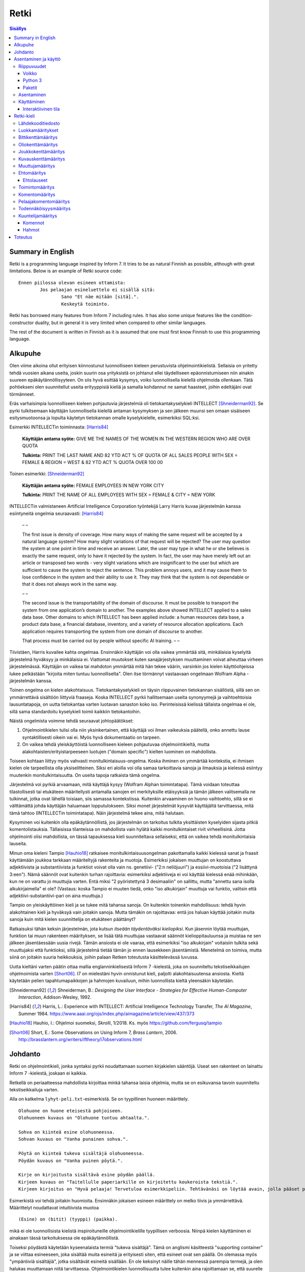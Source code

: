 =======
 Retki
=======

.. contents:: Sisällys
   :backlinks: none

--------------------
 Summary in English
--------------------

Retki is a programming language inspired by Inform 7.
It tries to be as natural Finnish as possible, although with great limitations.
Below is an example of Retki source code::

	Ennen piilossa olevan esineen ottamista:
		Jos pelaajan esineluettelo ei sisällä sitä:
			Sano "Et näe mitään [sitä].".
			Keskeytä toiminto.

Retki has borrowed many features from Inform 7 including rules.
It has also some unique features like the condition-constructor duality,
but in general it is very limited when compared to other similar languages.

The rest of the document is written in Finnish as it is assumed that one must
first know Finnish to use this programming language.

----------
 Alkupuhe
----------

Olen viime aikoina ollut erityisen kiinnostunut luonnolliseen kieleen perustuvista ohjelmointikielistä.
Sellaisia on yritetty tehdä vuosien aikana useita, joskin suurin osa yrityksistä on johtanut ellei täydelliseen epäonnistumiseen niin ainakin suureen epäkäytännöllisyyteen.
On siis hyvä esittää kysymys, voiko luonnollisella kielellä ohjelmoida ollenkaan.
Tätä pohtiekseni olen suunnitellut useita erityyppisiä kieliä ja samalla kohdannut ne samat haasteet, joihin edeltäjäni ovat törmänneet.

Eräs varhaisimpia luonnolliseen kieleen pohjautuvia järjestelmiä oli tietokantakyselykieli INTELLECT [Shneiderman92]_.
Se pyrki tulkitsemaan käyttäjän luonnollisella kielellä antaman kysymyksen ja sen jälkeen muunsi sen omaan sisäiseen esitysmuotoonsa
ja lopulta käytetyn tietokannan omalle kyselykielelle, esimerkiksi SQL:ksi.

Esimerkki INTELLECTin toiminnasta: [Harris84]_
	
	**Käyttäjän antama syöte:** GIVE ME THE NAMES OF THE WOMEN IN THE WESTERN REGION WHO ARE OVER QUOTA
	
	**Tulkinta:** PRINT THE LAST NAME AND 82 YTD ACT % OF QUOTA OF ALL SALES PEOPLE WITH SEX = FEMALE & REGION = WEST & 82 YTD ACT % QUOTA OVER 100 00
	
Toinen esimerkki: [Shneiderman92]_
	
	**Käyttäjän antama syöte:** FEMALE EMPLOYEES IN NEW YORK CITY
	
	**Tulkinta:** PRINT THE NAME OF ALL EMPLOYEES WITH SEX = FEMALE & CITY = NEW YORK

INTELLECTin valmistaneen Artificial Intelligence Corporation työntekijä Larry Harris kuvaa järjestelmän kanssa esiintyneitä ongelmia seuraavasti: [Harris84]_

	– –
	
	The first issue is density of coverage. How many ways of making the same request will be accepted by a natural language system? How many slight variations of that request will be rejected? The user may question the system at one point in time and receive an answer. Later, the user may type in what he or she believes is exactly the same request, only to have it rejected by the system. In fact, the user may have merely left out an article or transposed two words - very slight variations which are insignificant to the user but which are sufficient to cause the system to reject the sentence. This problem annoys users, and it may cause them to lose confidence in the system and their ability to use it. They may think that the system is not dependable or that it does not always work in the same way.
	
	– –
	
	The second issue is the transportability of the domain of discourse. It must be possible to transport the system from one application’s domain to another. The examples above showed INTELLECT applied to a sales data base. Other domains to which INTELLECT has been applied include: a human resources data base, a product data base, a financial database, inventory, and a variety of resource allocation applications. Each application requires transporting the system from one domain of discourse to another.
	
	That process must be carried out by people without specific AI training. – –

Tiivistäen, Harris kuvailee kahta ongelmaa.
Ensinnäkin käyttäjän voi olla vaikea ymmärtää sitä, minkälaisia kyselyitä järjestelmä hyväksyy ja minkälaisia ei.
Viattomat muutokset kuten sanajärjestyksen muuttaminen voivat aiheuttaa virheen järjestelmässä.
Käyttäjän on vaikea tai mahdoton ymmärtää mitä hän tekee väärin, varsinkin jos kielen käyttöohjeissa lukee pelkästään "kirjoita miten tuntuu luonnolliselta".
Olen itse törmännyt vastaavaan ongelmaan Wolfram Alpha -järjestelmän kanssa.

Toinen ongelma on kielen alakohtaisuus.
Tietokantakyselykieli on täysin riippuvainen tietokannan sisällöstä, sillä sen on ymmärrettävä sisältöön liittyviä fraaseja.
Koska INTELLECT pyrkii hallitsemaan useita synonyymejä ja vaihtoehtoisia lausuntatapoja, on uutta tietokantaa varten luotavan sanaston koko iso.
Perinteisissä kielissä tällaista ongelmaa ei ole, sillä sama standardoitu kyselykieli toimii kaikkiin tietokantoihin.

Näistä ongelmista voimme tehdä seuraavat johtopäätökset:

1. Ohjelmointikielen tulisi olla niin yksinkertainen, että käyttäjä voi ilman vaikeuksia päätellä, onko annettu lause syntaktillisesti oikein vai ei. Myös hyvä dokumentaatio on tarpeen.
2. On vaikea tehdä yleiskäyttöistä luonnolliseen kieleen pohjautuvaa ohjelmointikieltä, mutta alakohtaisten/erityistarpeeseen luotujen ("domain specific") kielten luominen on mahdollista.

Toiseen kohtaan liittyy myös vahvasti monitulkintaisuus-ongelma.
Koska ihminen on ymmärtää kontekstia, ei ihmisen kielen ole tarpeellista olla yksiselitteinen.
Siksi eri aloilla voi olla samaa tarkoittavia sanoja ja ilmauksia ja kielessä esiintyy muutenkin monitulkintaisuutta.
On useita tapoja ratkaista tämä ongelma.

Järjestelmä voi pyrkiä arvaamaan, mitä käyttäjä kysyy (Wolfram Alphan toimintatapa).
Tämä voidaan toteuttaa tilastollisesti tai etukäteen määritellysti antamalla sanojen eri merkityksille etäisyyksiä ja tämän jälkeen valitsemalla ne tulkinnat, jotka ovat lähellä toisiaan, siis samassa kontekstissa.
Kuitenkin arvaaminen on huono vaihtoehto, sillä se ei välttämättä johda käyttäjän haluamaan lopputulokseen.
Siksi monet järjestelmät kysyvät käyttäjältä tarvittaessa, mitä tämä tahtoo (INTELLECTin toimintatapa).
Näin järjestelmä tekee aina, mitä halutaan.

Kysyminen voi kuitenkin olla epäkäytännöllistä, jos järjestelmän on tarkoitus tulkita yksittäisten kyselyiden sijasta pitkiä komentolistauksia.
Tällaisissa tilanteissa on mahdollista vain hylätä kaikki monitulkintaiset rivit virheellisinä.
Jotta ohjelmointi olisi mahdollista, on tässä tapauksessa kieli suunniteltava sellaiseksi, että on vaikea tehdä monitulkintaisia lauseita.

Minun oma kieleni Tampio [Hauhio18]_ ratkaisee monitulkintaisuusongelman pakottamalla kaikki kielessä sanat ja fraasit käyttämään joukkoa tarkkaan määriteltyjä rakenteita ja muotoja.
Esimerkiksi jokaisen muuttujan on koostuttava adjektiivista ja substantiivista ja
funktiot voivat olla vain ns. genetiivi- ("2:n neliöjuuri") ja essiivi-muotoisia ("2 lisättynä 3:een").
Nämä säännöt ovat kuitenkin turhan rajoittavia: esimerkiksi adjektiiveja ei voi käyttää kielessä enää mihinkään, kun ne on varattu jo muuttujia varten.
Entä miksi "2 pyöristettynä 3 desimaaliin" on sallittu, mutta "annettu sana isolla alkukirjaimella" ei ole? (Vastaus: koska Tampio ei muuten tiedä, onko "iso alkukirjain" muuttuja vai funktio, valitsin että adjektiivi-substantiivi-pari on aina muuttuja.)

Tampio on yleiskäyttöinen kieli ja se tukee mitä tahansa sanoja.
On kuitenkin toinenkin mahdollisuus: tehdä hyvin alakohtainen kieli ja hyväksyä vain joitakin sanoja.
Mutta tämäkin on rajoittavaa: entä jos haluan käyttää joitakin muita sanoja kuin mitä kielen suunnittelija on etukäteen päättänyt?

Ratkaisuksi tähän keksin järjestelmän, jota kutsun *itseään täydentäväksi kieliopiksi*.
Kun jäsennin löytää muuttujan, funktion tai muun rakenteen määrityksen, se lisää tätä muuttujaa vastaavat säännöt kielioppitauluunsa ja muistaa ne sen jälkeen jäsentäessään uusia rivejä.
Tämän ansiosta ei ole vaaraa, että esimerkiksi "iso alkukirjain" voitaisiin tulkita sekä muuttujaksi että funktioksi, sillä järjestelmä tietää tämän jo ennen lausekkeen jäsentämistä.
Menetelmä on toimiva, mutta siinä on joitakin suuria heikkouksia, joihin palaan Retken toteutusta käsittelevässä luvussa.

Uutta kieltäni varten päätin ottaa mallia englanninkielisestä Inform 7 -kielestä, joka on suunniteltu tekstiseikkailujen ohjelmoimista varten [Short06]_.
I7 on mielestäni hyvin onnistunut kieli, paljolti alakohtaisuutensa ansiosta.
Kieltä käytetään pelien tapahtumapaikkojen ja hahmojen kuvailuun, mihin luonnollista kieltä yleensäkin käytetään.

.. [Shneiderman92] Shneiderman, B.: *Designing the User Interface - Strategies for Effective Human-Computer Interaction*, Addison-Wesley, 1992.
.. [Harris84] Harris, L.: Experience with INTELLECT: Artificial Intelligence Technology Transfer, *The AI Magazine*, Summer 1984. https://www.aaai.org/ojs/index.php/aimagazine/article/view/437/373
.. [Hauhio18] Hauhio, I.: Ohjelmoi suomeksi, *Skrolli*, 1/2018. Ks. myös https://github.com/fergusq/tampio
.. [Short06] Short, E.: Some Observations on Using Inform 7, *Brass Lantern*, 2006. http://brasslantern.org/writers/iftheory/i7observations.html

----------
 Johdanto
----------

Retki on ohjelmointikieli, jonka syntaksi pyrkii noudattamaan suomen kirjakielen sääntöjä.
Useat sen rakenteet on lainattu Inform 7 -kielestä, joskaan ei kaikkia.

Retkellä on periaatteessa mahdollista kirjoittaa minkä tahansa laisia ohjelmia, mutta se on esikuvansa tavoin suunniteltu tekstiseikkailuja varten.

Alla on katkelma ``lyhyt-peli.txt``-esimerkistä. Se on tyypillinen huoneen määrittely.

::

	Olohuone on huone eteisestä pohjoiseen.
	Olohuoneen kuvaus on "Olohuone tuntuu ahtaalta.".

	Sohva on kiinteä esine olohuoneessa.
	Sohvan kuvaus on "Vanha punainen sohva.".

	Pöytä on kiinteä tukeva sisältäjä olohuoneessa.
	Pöydän kuvaus on "Vanha puinen pöytä.".

	Kirje on kirjoitusta sisältävä esine pöydän päällä.
	Kirjeen kuvaus on "Taitellulle paperiarkille on kirjoitettu koukeroista tekstiä.".
	Kirjeen kirjoitus on "Hyvä pelaaja! Tervetuloa esimerkkipeliin. Tehtävänäsi on löytää avain, jolla pääset pois tästä talosta.".

.. compound::

	Esimerkistä voi tehdä joitakin huomioita.
	Ensinnäkin jokaisen esineen määrittely on melko tiivis ja ymmärrettävä.
	Määrittelyt noudattavat intuitiivista muotoa
	
	::
	
		(Esine) on (bitit) (tyyppi) (paikka).
	
	mikä ei ole luonnollisista kielistä inspiroituneille ohjelmointikielille tyypillisen verboosia.
	Niinpä kielen käyttäminen ei ainakaan tässä tarkoituksessa ole epäkäytännöllistä.

Toiseksi pöydästä käytetään kyseenalaista termiä "tukeva sisältäjä".
Tämä on anglismi käsitteestä "supporting container" ja se viittaa esineeseen, joka sisältää muita esineitä ja erityisesti siten, että esineet ovat sen päällä.
On olemassa myös "ympäröiviä sisältäjiä", jotka sisältävät esineitä sisällään.
En ole keksinyt näille tähän mennessä parempia termejä, ja olen halukas muuttamaan niitä tarvittaessa.
Ohjelmointikielen luonnollisuutta tulee kuitenkin aina rajoittamaan se, että suurelle osalle tarvittavista käsitteistä ei edes ole sanoja.

Tässä dokumentissa käsittelen sekä Retki-kielen kielioppia, sen toteutusta sekä näiden heikkouksia.
Mukana on myös kappale kääntäjän asentamista ja peruskäyttöä varten.

-----------------------
 Asentaminen ja käyttö
-----------------------

Riippuvuudet
============

Voikko
------

Retki tarvitsee libvoikko-kirjaston suomenkielen morfologiaa varten.
Se löytyy useimmista Linux-jakeluista nimellä ``libvoikko``.

Jotta Voikko toimisi oikein, on asennettava myös suomen kielen morfologinen sanakirja.

* Voikon versiota 3.8 varten lataa `tämä <sanakirja1_>`_ versio sanakirjasta.

* Voikon versiota 4 varten lataa `tämä <sanakirja2_>`_ versio sanakirjasta.

.. _sanakirja1: http://www.puimula.org/htp/testing/voikko-snapshot/dict-morpho.zip
.. _sanakirja2: https://www.puimula.org/htp/testing/voikko-snapshot-v5/dict-morpho.zip

Pura zip-paketti ``~/.voikko/``-kansioon.

Python 3
--------

Retki tarvitse Python 3.5:n.

Paketit
-------

Asentaminen on helpointa pip-ohjelman avulla, mutta jos sitä ei ole,
on asennettava Python-kirjastot voikko_ ja suomilog_.

.. _voikko: https://github.com/fergusq/voikko
.. _suomilog: https://github.com/fergusq/suomilog

Asentaminen
===========

Retki-kääntäjä on saatavilla PyPi:ssä::

	pip3 install retki

Käyttäminen
===========

Retkeä voi käyttää joko interaktiivisessa tilassa tai kääntäjätilassa.

Esimerkkipelin kääntäminen ja ajaminen::

	retki examples/lyhyt-peli.txt -o peli.py
	python3 peli.py

Interaktiivinen tila
--------------------

Interaktiivisessa tilassa on mahdollista testata ohjelmaa tutkimalla muuttujien arvoja,
määrittelemällä uusia olioita suorituksen aikana ja pelaamalla samalla työn alla olevaa peliä.

-------------
 Retki-kieli
-------------

Lähdekooditiedosto
==================

Retki-kielinen lähdekooditiedosto on joukko määrityksiä ("definition").
Retki tukee tällä hetkellä 15 eri määritystyyppiä [#määritykset]_.

.. [#määritykset] Määrityksiä ovat luokkamääritys, bittikenttämääritys, bittikentän oletusarvomääritys, oliokenttämääritys, joukkokenttämääritys, kuvauskenttämääritys, kentän oletusarvomääritys, kentän arvon määritys, muuttujamääritys, ehtomääritys, toimintomääritys, kuuntelijamääritys, komentomääritys, pelaajakomentomääritys ja todennäköisyysmääritys.

Luokkamääritykset
=================

Luokkia kutsutaan retkessä *käsitteiksi*.
Kaikilla luokilla on yhteinen yläluokka "asia".

Jos luokka on suoraan asian alaluokka, on mahdollista sanoa vain::

	Olento on käsite.

Muusta kuin asiasta periyttäminen onnistuu alakäsite-avainsanan avulla::

	Ihminen on olennon alakäsite.

Nyt siis luokkahierarkia näyttäisi tältä::

	asia
	 olento
	  ihminen

Bittikenttämääritys
===================

Bitit ovat adjektiiveja, jotka voivat liittyä luokkaan ja sen instansseihin.
Niitä voi ajatella boolean-tyyppisinä kenttinä::

	Ihminen voi olla väsynyt.
	Asia voi olla kaunis.

Bitille on mahdollista määritellä myös vastakohta, jolloin on määriteltävä, onko bitin oletusarvoinen tila ("bittikentän oletusarvomääritys")::

	Ihminen on joko kiltti tai ilkeä.
	Ihminen on yleensä kiltti.

On myös mahdollista luoda kolme toistensa poissulkevaa bittiä::

	Leipä on joko hyvänmakuinen, pahanmakuinen tai neutraali.
	Leipä on yleensä neutraali.

Oliokenttämääritys
==================

Oliokenttä sisältää viittauksen johonkin olioon (ei siis bittiä, joukkoa tai kuvausta).

Oliokenttä voidaan määritellä kummalla tahansa seuraavista tavoista::

	Ihmisellä on nimi, joka on merkkijono.
	Ihmisellä on kotipaikaksi kutsuttu paikka.

Oliokentän oletusarvo määritellään seuraavasti::

	Ihmisen kotipaikka on yleensä Helsinki.

Olion kentän arvoa voi muuttaa kentän arvon määrityksellä::

	Jaakon nimi on "Jaakko Virtanen".

Joukkokenttämääritys
====================

Joukkokenttä voi sisältää nolla tai useamman viittauksen tietyntyyppisiin olioihin::

	Ihmisellä on esineluetteloksi kutsuttu joukko esineitä.

Kuvauskenttämääritys
====================

Kuvauskenttä on hajautustaulu, joka sisältää (avain,arvo) -pareja::

	Kutakin suuntaa kohden huoneella voi olla siinä suunnassa olevaksi naapurihuoneeksi kutsuttu huone.

Kuvauskentällä voi olla oletusarvo::

	Ihmisen suunnassa oleva naapurihuone on yleensä eteinen.

Muuttujamääritys
================

Muuttujan luominen on Retki-kielessä ainoa tapa luoda uusi olio (lukuunottamatta merkkijonoja).

Muuttuja luodaan seuraavasti::

	Jaakko on ihminen.
	Maija on väsynyt ihminen.

Luokan nimen lisäksi muuttujamäärittelyn yhteydessä on mahdollista käyttää bittejä ja ehtoja kuten hahmoissa (ks. alempana).

Ehtomääritys
============

Ehto on funktio, joka käyttäytyy kuin bitti.
Ehto määritellään joukkona ehtolauseita, joiden on kaikkien oltava totta.

::

	Määritelmä. Kun esine (E) on "näkyvillä":
		jokin seuraavista:
			E on pelaajan sijainnissa
			pelaajan esineluettelo sisältää E:n

	Määritelmä. Kun esine (E) on "piilossa":
		E ei ole pelaajan sijainnissa
		pelaajan esineluettelo ei sisällä E:tä

Ehtoa voi käyttää kahdella tavalla.
Ensinnäkin kuuntelija tai silmukka voidaan rajata hahmolla koskemaan vain olioita, joille tietty ehto on tosi.
Toiseksi ehto voidaan pakottaa todeksi, jolloin annettua oliota muokataan siten, että ehto on tosi.
Esimerkiksi jos muuttujamäärityksessä luodaan "näkyvillä oleva esine",
koodi lisää olion pelaajan sijaintiin (mutta ei esineluetteloon, sillä riittää, että vain yksi ehdoista on totta).

::

	Puhelin on näkyvillä oleva esine.

Vastaavasti, jos suoritetaan komento "puhelin on nyt piilossa", se poistetaan sekä pelaajan sijainnista että esineluettelosta::

	Puhelin on nyt piilossa.

(Jälkimmäinen on siis komento, ei määritys, ks. alla.)

Ehtolauseet
-----------

============================================= ===============================
Ehtolause                                     Tulkinta todeksi pakottamisessa
============================================= ===============================
(joukkokenttä) sisältää (arvon)               Arvo lisätään joukkoon.
(joukkokenttä) ei sisällä (arvoa)             Arvo poistetaan joukosta.
(arvo) on (bitti)                             Bitti laitetaan päälle ja sen vastabitit laitetaan pois päältä.
(arvo) on (ehto)                              Ehto pakotetaan todeksi.
kaikki seuraavista:                           Kaikki sisennetyt ehdot pakotetaan todeksi.
jokin seuraavista:                            Ensimmäinen sisennetty ehto pakotetaan todeksi.
jokaiselle (hahmolle) (joukkokentässä) pätee: Kaikki sisennetyt lauseet pakotetaan todeksi kaikille hahmoon täsmääville arvoille joukkokentässä.
jollekin (hahmolle) (joukkokentässä) pätee:   Ensimmäinen hahmoon täsmäävä arvo pakotetaan noudattamaan sisennettyjä ehtoja. Jos yksikään arvo ei täsmää hahmoon, syntyy virhe.
============================================= ===============================

Toimintomääritys
================

Toiminnot ovat aliohjelmien vastine Retkessä, ja ne vastaavat Inform 7:n actioneita ja activityjä.

Toiminnolla voi olla nolla, yksi tai kaksi parametria.
Määrityksessä parametrien tyypit on laitettava hakasulkuihin (tämä on ainoa suuri virhe Retken oikeinkirjoituksessa verrattuna suomen oikeinkirjoitukseen).

::

	Hyppiminen on toiminto.
	[Esineen] ottaminen on toiminto.
	[Merkkijonon] tulostaminen on toiminto.
	[Asian] [pöydän] päälle asettaminen on toiminto.

Komentomääritys
===============

Komentomääritys luo komennon, jolla toiminnon voi laukaista kuuntelijan sisällä.

::

	Tulostamisen komento on "tulosta [merkkijono]".

Pelaajakomentomääritys
======================

Pelaajakomentomääritys luo komennon, jolla pelaaja voi laukaista toiminnon pelissä.

::

	Tulkitse "hypi" hyppimisenä.
	Tulkitse "ota [esine]" esineen ottamisena.
	Tulkitse "aseta [asia] [pöydän] päälle" päälle asettamisena.

Sekä komentomäärityksessä että pelaajakomentomäärityksessä tyyppien ja mahdollisten postpositioiden nimet voi tai voi olla merkitsemättä koodiin,
mutta ne on pakko merkitä, jos kääntäjä ei pysty muuten päättelemään, mikä toiminto on kyseessä (esimerkiksi jos sekä "esineen ottaminen" että "ruoan ottaminen" ovat toimintoja).

Todennäköisyysmääritys
======================

Todennäköisyysmäärityksellä voi määritellä todennäköisyyden sille, tarkoittaako pelaaja tiettyä esinettä (tai luokkaa) käyttäessään jotakin sanaa komennossaan.

Tarkoitusmäärittelyn muoto on::

	Tarkoittaako pelaaja (luokkaa/muuttujaa):
		(todennäköisyys)
	
Todennäköisyys voi olla yksi seuraavista:

====================== =====
Lauseke                Arvo
====================== =====
varmasti               1000
hyvin todennäköisesti  100
todennäköisesti        10
ehkä                   0
tuskin                 -10
epätodennäköistä       -10
hyvin epätodennäköistä -100
varmasti ei            -1000
jos (ehto): muuten:    Ehdon mukaan joko seuraava sisennetty todennäköisyys tai muuten-lohkon jälkeen tuleva sisennetty todennäköisyys
====================== =====

Jos pelaajan syöttämä lause on monitulkintainen,
jokaisen vaihtoehdon todennäköisyysarvot lasketaan (jos yhdellä vaihtoehdolla on monta todennäköisyyssääntöä, ne lasketaan yhteen)
ja todennäköisin vaihtoehto valitaan.

::

	Tarkoittaako pelaaja esinettä:
		Jos se on näkyvillä:
			ehkä
		Muuten:
			hyvin epätodennäköistä

	Muistikirja on esine.
	Tarkoittaako pelaaja muistikirjaa:
		varmasti

Ylläoleva sääntö sanoo, että näkyvillä olevat esineet ovat todennäköisempiä kuin piilossa olevat, paitsi muistikirja, johon pelaaja viittaa aina, jos lause on monitulkintainen.
Esimerkiksi ``ota esine`` viittaa aina muistikirjaan, kuten myös ``ota muistikirja``, mutta ``ota muki`` viittaa johonkin näkyvillä olevaan mukiin.

Kuuntelijamääritys
==================

Kuuntelijat vastaavat Inform 7:n sääntöjä.
Jos kuuntelijan toiminto laukaistaan ja kuuntelijan hahmot täsmäävät, kuuntelijan sisällä olevat komennot suoritetaan.

Kuuntelijoita on neljää tyyppiä: ennen, sijasta, aikana ja jälkeen -kuuntelijat.
Nämä suoritetaan seuraavasti:

1. Ensin kaikki sopivat ennen-kuuntelijat suoritetaan.
2. Jos yksikin sijasta-kuuntelija sopii, se suoritetaan ja toiminnon suoritus keskeytetään.
3. Kaikki aikana-kuuntelijat suoritetaan.
4. Kaikki jälkeen-kuuntelijat suoritetaan.

Ideaalisesti ennen-kuuntelijat sisältävät ehtoja ja keskeyttävät toiminnon tarvittaessa.
Sijasta-kuuntelijat sisältävät ennen-lauseita tilannekohtaisempia sääntöjä.
Aikana-kuuntelija suorittaa toiminnon varsinaisen suorittamisen.
Jälkeen-kuuntelijat ilmoittavat pelaajalle toiminnon lopputuloksesta.

::

	[Esineen] ottaminen on toiminto.
	Tulkitse "ota [esine]" ottamisena.

	Ennen piilossa olevan esineen ottamista:
		Sano "Et näe mitään [sitä].".
		Keskeytä toiminto.

	Ennen kiinteän esineen ottamista:
		Sano "Et pystyisi liikuttamaan sitä.".
		Keskeytä toiminto.

	Tylsän esineen ottamisen sijasta:
		Sano "Sinun ei tee mieli koskea mihinkään.".

	Esineen ottamisen aikana:
		Se on nyt piilossa.
		Lisää se pelaajan esineluetteloon.

	Esineen ottamisen jälkeen:
		Sano "Sinulla on nyt [se].".

Kuuntelijan sisällä voi käyttää toimintojen yhteydessä määriteltyjä komentoja, sekä seuraavia:

Komennot
--------

============================================== ====================
Komento                                        Selitys
============================================== ====================
(Arvo) on nyt (bitti).                         Laittaa bitin päälle.
(Arvo) on nyt (ehto).                          Pakottaa ehdon todeksi.
(Arvo) ei ole enää (bitti).                    Poistaa bitin (tämän voi tehdä vain jos bitille ei ole määritelty vastabittejä).
(Muuttuja) on nyt (arvo).                      Muuttaa muuttujan arvoa.
Lisää (arvo) (joukkokenttään).                 Lisää arvon joukkoon.
Poista (arvo) (joukkokentästä).                Poistaa arvon joukosta.
Toista jokaiselle (hahmolle) (joukkokentässä): Toistaa sisennetyt komennot jokaiselle hahmoon täsmäävälle arvolle joukossa.
Jos (ehtolause):                               Suorittaa sisennetyt komennot, jos ehtolause on tosi.
Sano (merkkijono).                             Tulostaa merkkijonon pelaajalle.
Keskeytä toiminto.                             Keskeyttää nykyisen toiminnon suorittamisen.
Lopeta peli.                                   Keskeyttää ohjelman suorituksen.
============================================== ====================

Hahmot
------

Hahmo on tapa tunnistaa ja luoda tietyntyyppisiä olioita.
Se koostuu luokan nimestä, biteistä ja ehdoista.

::

	valaistu käytävä
	pöydän päällä oleva esine
	kiinteä olohuoneessa oleva esine

Hahmoa voi käyttää muuttujan luomiseen sekä kuuntelijan ja silmukan rajaamiseen koskemaan vain tiettyjä arvoja.

Muuttujamäärittelyssä on myös mahdollista käyttää seuraavaa erikoissyntaksia ehtojen määrittämiseksi::

	Muki on esine pöydän päällä.
	Tuoli on kiinteä esine olohuoneessa.

----------
 Toteutus
----------

Retki on toteutettu Suomilog-kirjaston (ja sen käyttämän Voikko-kirjaston) avulla.
Suomilog parsii kontekstivapaita kielioppeja, joihin on lisätty lisätietoa taivutusmuodoista.

Retki-kääntäjä koostuu kielioppisäännöistä ja funktioista, jotka suoritetaan kun sääntö pätee.
Eräs säännöistä on luokan määrittelyyn käytetty sääntö:

.. code:: python
   :number-lines:

	pgl(".CLASS-DEF ::= .* on .CLASS{omanto} alakäsite . -> class $1 : $2", FuncOutput(defineClass))

``pgl`` (parseGrammarLine) lisää uuden säännön kielioppiin.
Tässä tapauksessa se lisää ``.CLASS-DEF``-nimisen säännön.
``.*`` täsmää mihin tahansa ei-tyhjään merkkijonoon ja ``.CLASS{omanto}`` genetiivimuotoiseen luokan nimeen.
Nuolen ``->`` jälkeen säännössä on merkkijonoesitys, joka luodaan jäsennetystä tekstistä debug-tarkoituksia varten.
Viimeiseksi määritellään, että jäsentämisen jälkeen kutsutaan ``defineClass``-funktiota.

``defineClass`` luo rekisteröi luokan ja lisää siihen liittyvät kielioppisäännöt kielioppiin.

.. code:: python
   :number-lines:

	def defineClass(name, superclass):
		name_str = tokensToString(name)
		name_code = nameToCode(name)
		
		if name_str in CLASSES:
			raise Exception("redefinition of class " + name_str)
		
		rclass = RClass(name_str, superclass, name)
	
		for clazz in reversed(superclass.superclasses()) if superclass else []:
			for fname in clazz.fields:
				rclass.fields[fname] = clazz.fields[fname].copy()
		
		...

``tokensToString`` muodostaa luokan nimestä merkkijonoesityksen.
``nameToCode`` etsii nimestä ne sanat, jotka taipuvat (nominatiivissa olevat substantiivit ja adjektiivit)
ja luo kielioppikoodin, joka täsmää nimeen.

Luokkaolion luomisen jälkeen luokalle lisätään kaikki sen yläluokkien kentät.
Tämän jälkeen ``defineClass`` määrittelee useita kielioppisääntöjä, esimerkiksi alla olevan.

.. code:: python
   :number-lines: 27

	pgl(".CLASS ::= %s -> %s" % (name_code, name_str), FuncOutput(lambda: rclass))

``.CLASS`` määritellään täsmäämään luokan nimeen, ja tämän ehdon täsmätessä kutsutaan lambdaa, joka palauttaa luokaa vastaavan olion.
Kun esimerkiksi ``.CLASS-DEF``:n sisältämä ``.CLASS`` täsmää tähän luokkaan, lambdan palauttama olio annetaan argumenttina ``defineClass``-funktiolle (``superclass``-parametriin).
